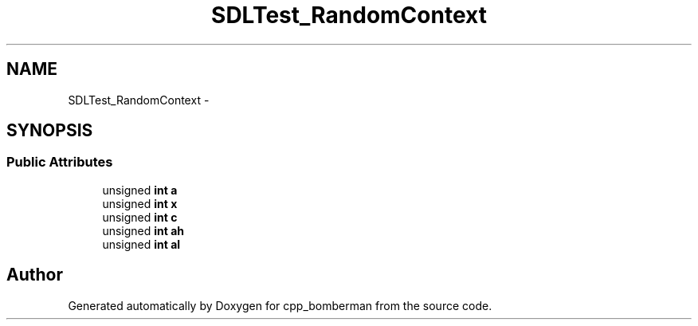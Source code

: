 .TH "SDLTest_RandomContext" 3 "Sun Jun 7 2015" "Version 0.42" "cpp_bomberman" \" -*- nroff -*-
.ad l
.nh
.SH NAME
SDLTest_RandomContext \- 
.SH SYNOPSIS
.br
.PP
.SS "Public Attributes"

.in +1c
.ti -1c
.RI "unsigned \fBint\fP \fBa\fP"
.br
.ti -1c
.RI "unsigned \fBint\fP \fBx\fP"
.br
.ti -1c
.RI "unsigned \fBint\fP \fBc\fP"
.br
.ti -1c
.RI "unsigned \fBint\fP \fBah\fP"
.br
.ti -1c
.RI "unsigned \fBint\fP \fBal\fP"
.br
.in -1c

.SH "Author"
.PP 
Generated automatically by Doxygen for cpp_bomberman from the source code\&.
